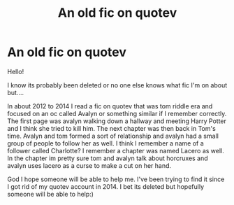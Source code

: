 #+TITLE: An old fic on quotev

* An old fic on quotev
:PROPERTIES:
:Author: zbethanz
:Score: 3
:DateUnix: 1593650287.0
:DateShort: 2020-Jul-02
:FlairText: What's That Fic?
:END:
Hello!

I know its probably been deleted or no one else knows what fic I'm on about but....

In about 2012 to 2014 I read a fic on quotev that was tom riddle era and focused on an oc called Avalyn or something similar if I remember correctly. The first page was avalyn walking down a hallway and meeting Harry Potter and I think she tried to kill him. The next chapter was then back in Tom's time. Avalyn and tom formed a sort of relationship and avalyn had a small group of people to follow her as well. I think I remember a name of a follower called Charlotte? I remember a chapter was named Lacero as well. In the chapter im pretty sure tom and avalyn talk about horcruxes and avalyn uses lacero as a curse to make a cut on her hand.

God I hope someone will be able to help me. I've been trying to find it since I got rid of my quotev account in 2014. I bet its deleted but hopefully someone will be able to help:)

